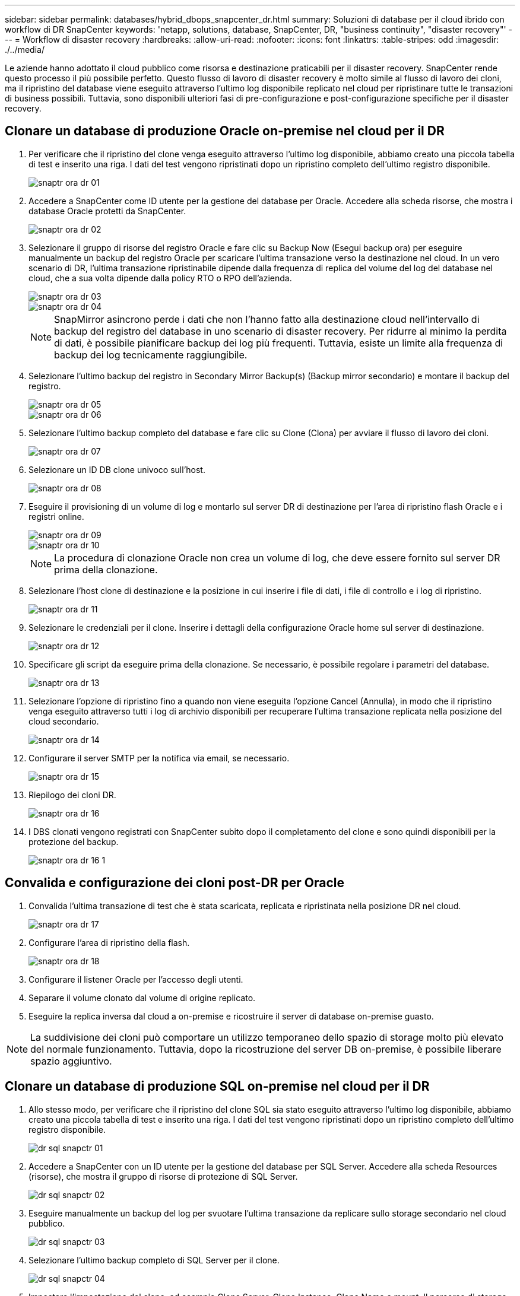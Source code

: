 ---
sidebar: sidebar 
permalink: databases/hybrid_dbops_snapcenter_dr.html 
summary: Soluzioni di database per il cloud ibrido con workflow di DR SnapCenter 
keywords: 'netapp, solutions, database, SnapCenter, DR, "business continuity", "disaster recovery"' 
---
= Workflow di disaster recovery
:hardbreaks:
:allow-uri-read: 
:nofooter: 
:icons: font
:linkattrs: 
:table-stripes: odd
:imagesdir: ./../media/


[role="lead"]
Le aziende hanno adottato il cloud pubblico come risorsa e destinazione praticabili per il disaster recovery. SnapCenter rende questo processo il più possibile perfetto. Questo flusso di lavoro di disaster recovery è molto simile al flusso di lavoro dei cloni, ma il ripristino del database viene eseguito attraverso l'ultimo log disponibile replicato nel cloud per ripristinare tutte le transazioni di business possibili. Tuttavia, sono disponibili ulteriori fasi di pre-configurazione e post-configurazione specifiche per il disaster recovery.



== Clonare un database di produzione Oracle on-premise nel cloud per il DR

. Per verificare che il ripristino del clone venga eseguito attraverso l'ultimo log disponibile, abbiamo creato una piccola tabella di test e inserito una riga. I dati del test vengono ripristinati dopo un ripristino completo dell'ultimo registro disponibile.
+
image::snapctr_ora_dr_01.PNG[snaptr ora dr 01]

. Accedere a SnapCenter come ID utente per la gestione del database per Oracle. Accedere alla scheda risorse, che mostra i database Oracle protetti da SnapCenter.
+
image::snapctr_ora_dr_02.PNG[snaptr ora dr 02]

. Selezionare il gruppo di risorse del registro Oracle e fare clic su Backup Now (Esegui backup ora) per eseguire manualmente un backup del registro Oracle per scaricare l'ultima transazione verso la destinazione nel cloud. In un vero scenario di DR, l'ultima transazione ripristinabile dipende dalla frequenza di replica del volume del log del database nel cloud, che a sua volta dipende dalla policy RTO o RPO dell'azienda.
+
image::snapctr_ora_dr_03.PNG[snaptr ora dr 03]

+
image::snapctr_ora_dr_04.PNG[snaptr ora dr 04]

+

NOTE: SnapMirror asincrono perde i dati che non l'hanno fatto alla destinazione cloud nell'intervallo di backup del registro del database in uno scenario di disaster recovery. Per ridurre al minimo la perdita di dati, è possibile pianificare backup dei log più frequenti. Tuttavia, esiste un limite alla frequenza di backup dei log tecnicamente raggiungibile.

. Selezionare l'ultimo backup del registro in Secondary Mirror Backup(s) (Backup mirror secondario) e montare il backup del registro.
+
image::snapctr_ora_dr_05.PNG[snaptr ora dr 05]

+
image::snapctr_ora_dr_06.PNG[snaptr ora dr 06]

. Selezionare l'ultimo backup completo del database e fare clic su Clone (Clona) per avviare il flusso di lavoro dei cloni.
+
image::snapctr_ora_dr_07.PNG[snaptr ora dr 07]

. Selezionare un ID DB clone univoco sull'host.
+
image::snapctr_ora_dr_08.PNG[snaptr ora dr 08]

. Eseguire il provisioning di un volume di log e montarlo sul server DR di destinazione per l'area di ripristino flash Oracle e i registri online.
+
image::snapctr_ora_dr_09.PNG[snaptr ora dr 09]

+
image::snapctr_ora_dr_10.PNG[snaptr ora dr 10]

+

NOTE: La procedura di clonazione Oracle non crea un volume di log, che deve essere fornito sul server DR prima della clonazione.

. Selezionare l'host clone di destinazione e la posizione in cui inserire i file di dati, i file di controllo e i log di ripristino.
+
image::snapctr_ora_dr_11.PNG[snaptr ora dr 11]

. Selezionare le credenziali per il clone. Inserire i dettagli della configurazione Oracle home sul server di destinazione.
+
image::snapctr_ora_dr_12.PNG[snaptr ora dr 12]

. Specificare gli script da eseguire prima della clonazione. Se necessario, è possibile regolare i parametri del database.
+
image::snapctr_ora_dr_13.PNG[snaptr ora dr 13]

. Selezionare l'opzione di ripristino fino a quando non viene eseguita l'opzione Cancel (Annulla), in modo che il ripristino venga eseguito attraverso tutti i log di archivio disponibili per recuperare l'ultima transazione replicata nella posizione del cloud secondario.
+
image::snapctr_ora_dr_14.PNG[snaptr ora dr 14]

. Configurare il server SMTP per la notifica via email, se necessario.
+
image::snapctr_ora_dr_15.PNG[snaptr ora dr 15]

. Riepilogo dei cloni DR.
+
image::snapctr_ora_dr_16.PNG[snaptr ora dr 16]

. I DBS clonati vengono registrati con SnapCenter subito dopo il completamento del clone e sono quindi disponibili per la protezione del backup.
+
image::snapctr_ora_dr_16_1.PNG[snaptr ora dr 16 1]





== Convalida e configurazione dei cloni post-DR per Oracle

. Convalida l'ultima transazione di test che è stata scaricata, replicata e ripristinata nella posizione DR nel cloud.
+
image::snapctr_ora_dr_17.PNG[snaptr ora dr 17]

. Configurare l'area di ripristino della flash.
+
image::snapctr_ora_dr_18.PNG[snaptr ora dr 18]

. Configurare il listener Oracle per l'accesso degli utenti.
. Separare il volume clonato dal volume di origine replicato.
. Eseguire la replica inversa dal cloud a on-premise e ricostruire il server di database on-premise guasto.



NOTE: La suddivisione dei cloni può comportare un utilizzo temporaneo dello spazio di storage molto più elevato del normale funzionamento. Tuttavia, dopo la ricostruzione del server DB on-premise, è possibile liberare spazio aggiuntivo.



== Clonare un database di produzione SQL on-premise nel cloud per il DR

. Allo stesso modo, per verificare che il ripristino del clone SQL sia stato eseguito attraverso l'ultimo log disponibile, abbiamo creato una piccola tabella di test e inserito una riga. I dati del test vengono ripristinati dopo un ripristino completo dell'ultimo registro disponibile.
+
image::snapctr_sql_dr_01.PNG[dr sql snapctr 01]

. Accedere a SnapCenter con un ID utente per la gestione del database per SQL Server. Accedere alla scheda Resources (risorse), che mostra il gruppo di risorse di protezione di SQL Server.
+
image::snapctr_sql_dr_02.PNG[dr sql snapctr 02]

. Eseguire manualmente un backup del log per svuotare l'ultima transazione da replicare sullo storage secondario nel cloud pubblico.
+
image::snapctr_sql_dr_03.PNG[dr sql snapctr 03]

. Selezionare l'ultimo backup completo di SQL Server per il clone.
+
image::snapctr_sql_dr_04.PNG[dr sql snapctr 04]

. Impostare l'impostazione del clone, ad esempio Clone Server, Clone Instance, Clone Name e mount. Il percorso di storage secondario in cui viene eseguita la clonazione viene popolato automaticamente.
+
image::snapctr_sql_dr_05.PNG[dr sql snapctr 05]

. Selezionare tutti i backup del registro da applicare.
+
image::snapctr_sql_dr_06.PNG[dr sql snapctr 06]

. Specificare eventuali script opzionali da eseguire prima o dopo la clonazione.
+
image::snapctr_sql_dr_07.PNG[dr sql snapctr 07]

. Specificare un server SMTP se si desidera inviare una notifica via e-mail.
+
image::snapctr_sql_dr_08.PNG[dr sql snapctr 08]

. Riepilogo dei cloni DR. I database clonati vengono immediatamente registrati con SnapCenter e sono disponibili per la protezione del backup.
+
image::snapctr_sql_dr_09.PNG[dr sql snapctr 09]

+
image::snapctr_sql_dr_10.PNG[dr sql snapctr 10]





== Convalida e configurazione dei cloni post-DR per SQL

. Monitorare lo stato del lavoro clone.
+
image::snapctr_sql_dr_11.PNG[dr sql snapctr 11]

. Verificare che l'ultima transazione sia stata replicata e ripristinata con tutti i cloni dei file di log e il ripristino.
+
image::snapctr_sql_dr_12.PNG[dr sql snapctr 12]

. Configurare una nuova directory di log di SnapCenter sul server DR per il backup del log di SQL Server.
. Separare il volume clonato dal volume di origine replicato.
. Eseguire la replica inversa dal cloud a on-premise e ricostruire il server di database on-premise guasto.




== Dove cercare aiuto?

Se hai bisogno di aiuto per questa soluzione e per i casi d'utilizzo, partecipa al link:https://netapppub.slack.com/archives/C021R4WC0LC["La community di NetApp Solution Automation supporta il canale slack"] e cerca il canale di automazione della soluzione per inviare domande o domande.
